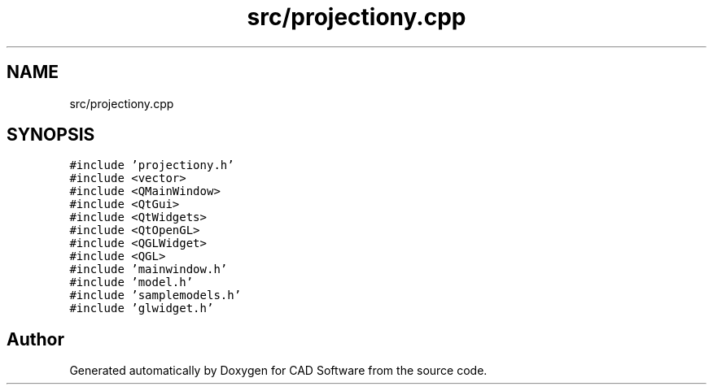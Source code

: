 .TH "src/projectiony.cpp" 3 "Fri Apr 6 2018" "CAD Software" \" -*- nroff -*-
.ad l
.nh
.SH NAME
src/projectiony.cpp
.SH SYNOPSIS
.br
.PP
\fC#include 'projectiony\&.h'\fP
.br
\fC#include <vector>\fP
.br
\fC#include <QMainWindow>\fP
.br
\fC#include <QtGui>\fP
.br
\fC#include <QtWidgets>\fP
.br
\fC#include <QtOpenGL>\fP
.br
\fC#include <QGLWidget>\fP
.br
\fC#include <QGL>\fP
.br
\fC#include 'mainwindow\&.h'\fP
.br
\fC#include 'model\&.h'\fP
.br
\fC#include 'samplemodels\&.h'\fP
.br
\fC#include 'glwidget\&.h'\fP
.br

.SH "Author"
.PP 
Generated automatically by Doxygen for CAD Software from the source code\&.
